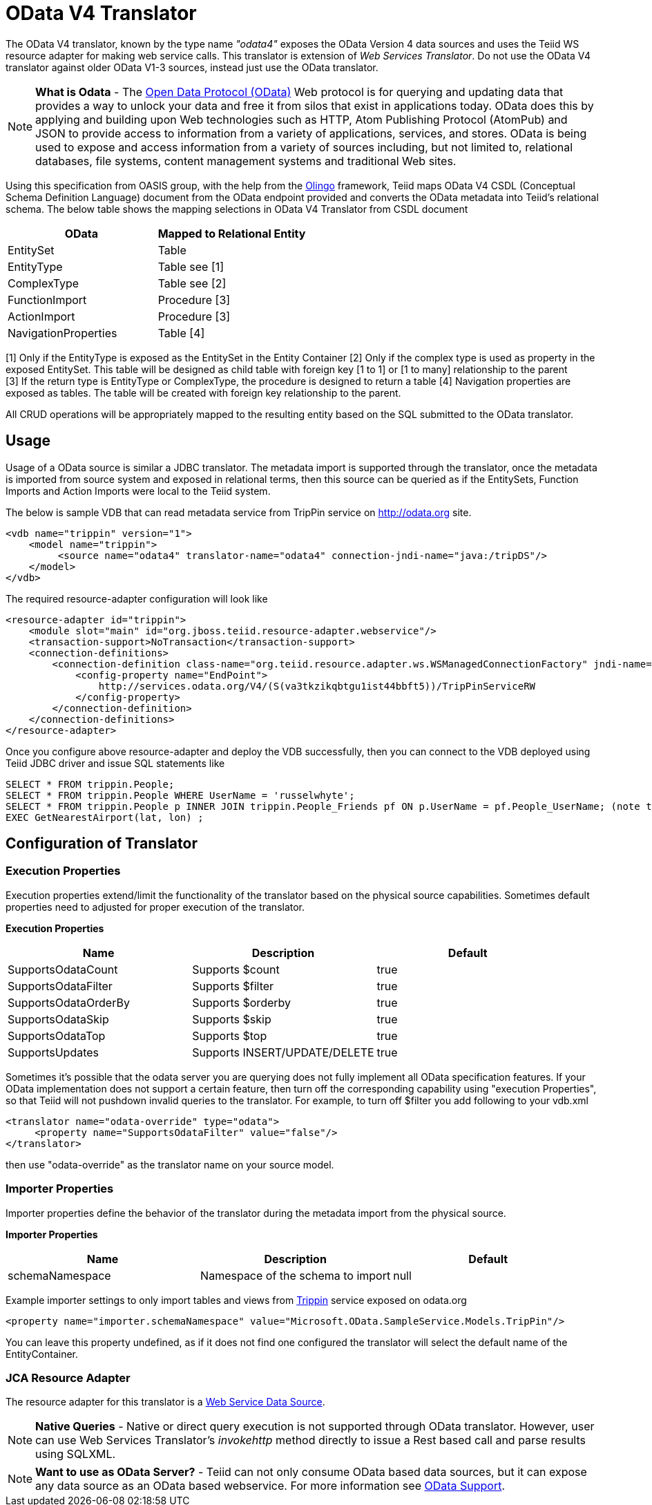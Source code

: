 
= OData V4 Translator

The OData V4 translator, known by the type name _"odata4"_ exposes the OData Version 4 data sources and uses the Teiid WS resource adapter for making web service calls. This translator is extension of _Web Services Translator_.  Do not use the OData V4 translator against older OData V1-3 sources, instead just use the OData translator.

NOTE: *What is Odata* - The http://www.odata.org[Open Data Protocol (OData)] Web protocol is for querying and updating data that provides a way to unlock your data and free it from silos that exist in applications today. OData does this by applying and building upon Web technologies such as HTTP, Atom Publishing Protocol (AtomPub) and JSON to provide access to information from a variety of applications, services, and stores. OData is being used to expose and access information from a variety of sources including, but not limited to, relational databases, file systems, content management systems and traditional Web sites.

Using this specification from OASIS group, with the help from the http://olingo.apache.org/[Olingo] framework, Teiid maps OData V4 CSDL (Conceptual Schema Definition Language) document from the OData endpoint provided and converts the OData metadata into Teiid’s relational schema. The below table shows the mapping selections in OData V4 Translator from CSDL document

|===
|OData |Mapped to Relational Entity

|EntitySet
|Table

|EntityType
|Table see [1]

|ComplexType
|Table see [2]

|FunctionImport
|Procedure [3]

|ActionImport
|Procedure [3]

|NavigationProperties
|Table [4]
|===

[1] Only if the EntityType is exposed as the EntitySet in the Entity Container 
[2] Only if the complex type is used as property in the exposed EntitySet. This table will be designed as child table with foreign key [1 to 1] or [1 to many] relationship to the parent +
[3] If the return type is EntityType or ComplexType, the procedure is designed to return a table 
[4] Navigation properties are exposed as tables. The table will be created with foreign key relationship to the parent.

All CRUD operations will be appropriately mapped to the resulting entity based on the SQL submitted to the OData translator.

== Usage

Usage of a OData source is similar a JDBC translator. The metadata import is supported through the translator, once the metadata is imported from source system and exposed in relational terms, then this source can be queried as if the EntitySets, Function Imports and Action Imports were local to the Teiid system.

The below is sample VDB that can read metadata service from TripPin service on http://odata.org[http://odata.org] site.

[source,xml]
----
<vdb name="trippin" version="1">
    <model name="trippin">
         <source name="odata4" translator-name="odata4" connection-jndi-name="java:/tripDS"/>
    </model>
</vdb>
----

The required resource-adapter configuration will look like

[source,xml]
----
<resource-adapter id="trippin">
    <module slot="main" id="org.jboss.teiid.resource-adapter.webservice"/>
    <transaction-support>NoTransaction</transaction-support>
    <connection-definitions>
        <connection-definition class-name="org.teiid.resource.adapter.ws.WSManagedConnectionFactory" jndi-name="java:/tripDS" enabled="true" use-java-context="true" pool-name="teiid-trip-ds">
            <config-property name="EndPoint">
                http://services.odata.org/V4/(S(va3tkzikqbtgu1ist44bbft5))/TripPinServiceRW
            </config-property>
        </connection-definition>
    </connection-definitions>
</resource-adapter>
----

Once you configure above resource-adapter and deploy the VDB successfully, then you can connect to the VDB deployed using Teiid JDBC driver and issue SQL statements like

[source,sql]
----
SELECT * FROM trippin.People;
SELECT * FROM trippin.People WHERE UserName = 'russelwhyte';
SELECT * FROM trippin.People p INNER JOIN trippin.People_Friends pf ON p.UserName = pf.People_UserName; (note that People_UserName is implicitly added by Teiid metadata)
EXEC GetNearestAirport(lat, lon) ;
----

== Configuration of Translator

=== Execution Properties

Execution properties extend/limit the functionality of the translator based on the physical source capabilities. Sometimes default properties need to adjusted for proper execution of the translator.

*Execution Properties*

|===
|Name |Description |Default

|SupportsOdataCount
|Supports $count
|true

|SupportsOdataFilter
|Supports $filter
|true

|SupportsOdataOrderBy
|Supports $orderby
|true

|SupportsOdataSkip
|Supports $skip
|true

|SupportsOdataTop
|Supports $top
|true

|SupportsUpdates
|Supports INSERT/UPDATE/DELETE
|true
|===

Sometimes it’s possible that the odata server you are querying does not fully implement all OData specification features. If your OData implementation does not support a certain feature, then turn off the corresponding capability using "execution Properties", so that Teiid will not pushdown invalid queries to the translator. For example, to turn off $filter you add following to your vdb.xml

[source,xml]
----
<translator name="odata-override" type="odata">
     <property name="SupportsOdataFilter" value="false"/>
</translator>
----

then use "odata-override" as the translator name on your source model.

=== Importer Properties

Importer properties define the behavior of the translator during the metadata import from the physical source.

*Importer Properties*

|===
|Name |Description |Default

|schemaNamespace
|Namespace of the schema to import
|null
|===

Example importer settings to only import tables and views from http://services.odata.org/V4/(S(nivess3y23eyhit4jbppgtdj))/TripPinServiceRW/$metadata[Trippin] service exposed on odata.org

[source,xml]
----
<property name="importer.schemaNamespace" value="Microsoft.OData.SampleService.Models.TripPin"/>
----

You can leave this property undefined, as if it does not find one configured the translator will select the default name of the EntityContainer.

=== JCA Resource Adapter

The resource adapter for this translator is a link:../admin/Web_Service_Data_Sources.adoc[Web Service Data Source].

NOTE: *Native Queries* - Native or direct query execution is not supported through OData translator. However, user can use Web Services Translator’s _invokehttp_ method directly to issue a Rest based call and parse results using SQLXML.

NOTE: *Want to use as OData Server?* - Teiid can not only consume OData based data sources, but it can expose any data source as an OData based webservice. For more information see link:../client-dev/OData_Support.adoc[OData Support].

